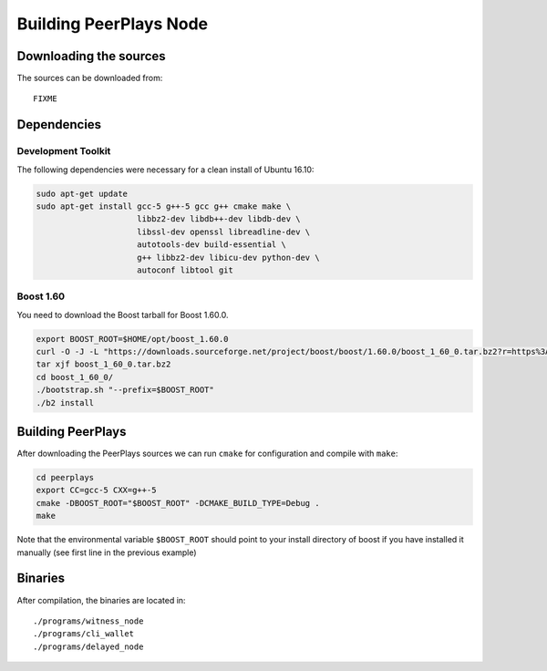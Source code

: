 ***********************
Building PeerPlays Node
***********************

Downloading the sources
#######################

The sources can be downloaded from::

    FIXME

Dependencies
#############

Development Toolkit
*******************

The following dependencies were necessary for a clean install of Ubuntu 16.10:

.. code-block:: sh

    sudo apt-get update
    sudo apt-get install gcc-5 g++-5 gcc g++ cmake make \
                         libbz2-dev libdb++-dev libdb-dev \
                         libssl-dev openssl libreadline-dev \
                         autotools-dev build-essential \
                         g++ libbz2-dev libicu-dev python-dev \
                         autoconf libtool git

Boost 1.60
**********

You need to download the Boost tarball for Boost 1.60.0.

.. code-block:: sh

    export BOOST_ROOT=$HOME/opt/boost_1.60.0
    curl -O -J -L "https://downloads.sourceforge.net/project/boost/boost/1.60.0/boost_1_60_0.tar.bz2?r=https%3A%2F%2Fsourceforge.net%2Fprojects%2Fboost%2Ffiles%2Fboost%2F1.60.0%2F&ts=1495492753&use_mirror=superb-dca2
    tar xjf boost_1_60_0.tar.bz2
    cd boost_1_60_0/
    ./bootstrap.sh "--prefix=$BOOST_ROOT"
    ./b2 install

Building PeerPlays
##################

After downloading the PeerPlays sources we can run ``cmake`` for configuration
and compile with ``make``:

.. code-block:: sh

    cd peerplays
    export CC=gcc-5 CXX=g++-5
    cmake -DBOOST_ROOT="$BOOST_ROOT" -DCMAKE_BUILD_TYPE=Debug .
    make 

Note that the environmental variable ``$BOOST_ROOT`` should point to your
install directory of boost if you have installed it manually (see first line in
the previous example)

Binaries
########

After compilation, the binaries are located in::

    ./programs/witness_node
    ./programs/cli_wallet
    ./programs/delayed_node

